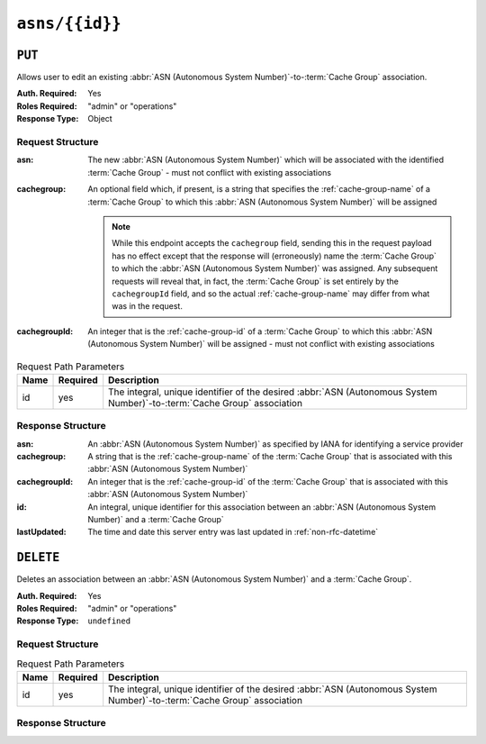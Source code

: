 ..
..
.. Licensed under the Apache License, Version 2.0 (the "License");
.. you may not use this file except in compliance with the License.
.. You may obtain a copy of the License at
..
..     http://www.apache.org/licenses/LICENSE-2.0
..
.. Unless required by applicable law or agreed to in writing, software
.. distributed under the License is distributed on an "AS IS" BASIS,
.. WITHOUT WARRANTIES OR CONDITIONS OF ANY KIND, either express or implied.
.. See the License for the specific language governing permissions and
.. limitations under the License.
..


.. _to-api-asns-id:

***************
``asns/{{id}}``
***************
.. seealso:: `The Autonomous System Wikipedia page <https://en.wikipedia.org/wiki/Autonomous_system_%28Internet%29>`_ for an explanation of what an :abbr:`ASN (Autonomous System Number)` actually is.

``PUT``
=======
Allows user to edit an existing :abbr:`ASN (Autonomous System Number)`-to-:term:`Cache Group` association.

:Auth. Required: Yes
:Roles Required: "admin" or "operations"
:Response Type: Object

Request Structure
-----------------
:asn:          The new :abbr:`ASN (Autonomous System Number)` which will be associated with the identified :term:`Cache Group` - must not conflict with existing associations
:cachegroup: An optional field which, if present, is a string that specifies the :ref:`cache-group-name` of a :term:`Cache Group` to which this :abbr:`ASN (Autonomous System Number)` will be assigned

	.. note:: While this endpoint accepts the ``cachegroup`` field, sending this in the request payload has no effect except that the response will (erroneously) name the :term:`Cache Group` to which the :abbr:`ASN (Autonomous System Number)` was assigned. Any subsequent requests will reveal that, in fact, the :term:`Cache Group` is set entirely by the ``cachegroupId`` field, and so the actual :ref:`cache-group-name` may differ from what was in the request.

:cachegroupId: An integer that is the :ref:`cache-group-id` of a :term:`Cache Group` to which this :abbr:`ASN (Autonomous System Number)` will be assigned - must not conflict with existing associations


.. table:: Request Path Parameters

	+------+----------+--------------------------------------------------------------------------------------------------------------------------+
	| Name | Required | Description                                                                                                              |
	+======+==========+==========================================================================================================================+
	| id   | yes      | The integral, unique identifier of the desired :abbr:`ASN (Autonomous System Number)`-to-:term:`Cache Group` association |
	+------+----------+--------------------------------------------------------------------------------------------------------------------------+


.. code-block:: http
	:caption: Request Example

	PUT /api/5.0/asns/1 HTTP/1.1
	Host: trafficops.infra.ciab.test
	User-Agent: curl/7.47.0
	Accept: */*
	Cookie: mojolicious=...
	Content-Length: 29
	Content-Type: application/x-www-form-urlencoded

	{"asn": 2, "cachegroupId": 1}

Response Structure
------------------
:asn:          An :abbr:`ASN (Autonomous System Number)` as specified by IANA for identifying a service provider
:cachegroup:   A string that is the :ref:`cache-group-name` of the :term:`Cache Group` that is associated with this :abbr:`ASN (Autonomous System Number)`
:cachegroupId: An integer that is the :ref:`cache-group-id` of the :term:`Cache Group` that is associated with this :abbr:`ASN (Autonomous System Number)`
:id:           An integral, unique identifier for this association between an :abbr:`ASN (Autonomous System Number)` and a :term:`Cache Group`
:lastUpdated:  The time and date this server entry was last updated in :ref:`non-rfc-datetime`

.. code-block:: http
	:caption: Response Example

	HTTP/1.1 200 OK
	Access-Control-Allow-Credentials: true
	Access-Control-Allow-Headers: Origin, X-Requested-With, Content-Type, Accept, Set-Cookie, Cookie
	Access-Control-Allow-Methods: POST,GET,OPTIONS,PUT,DELETE
	Access-Control-Allow-Origin: *
	Content-Type: application/json
	Set-Cookie: mojolicious=...; Path=/; Expires=Mon, 18 Nov 2019 17:40:54 GMT; Max-Age=3600; HttpOnly
	Whole-Content-Sha512: /83P4LJVsrQx9BKHFxo5pbhQMlB4o3a9v3PpkspyOJcpNx1S/GJhCPpiANBki547sbY+0vTq76IriHZ4GYp8bA==
	X-Server-Name: traffic_ops_golang/
	Date: Thu, 08 Nov 2018 14:37:39 GMT
	Content-Length: 160

	{ "alerts": [
		{
			"text": "asn was updated.",
			"level": "success"
		}
	],
	"response": {
		"asn": 2,
		"cachegroup": null,
		"cachegroupId": 1,
		"id": 1,
		"lastUpdated": "2018-11-08 14:37:39+00"
	}}

``DELETE``
==========
Deletes an association between an :abbr:`ASN (Autonomous System Number)` and a :term:`Cache Group`.

:Auth. Required: Yes
:Roles Required: "admin" or "operations"
:Response Type:  ``undefined``

Request Structure
-----------------
.. table:: Request Path Parameters

	+------+----------+--------------------------------------------------------------------------------------------------------------------------+
	| Name | Required | Description                                                                                                              |
	+======+==========+==========================================================================================================================+
	| id   | yes      | The integral, unique identifier of the desired :abbr:`ASN (Autonomous System Number)`-to-:term:`Cache Group` association |
	+------+----------+--------------------------------------------------------------------------------------------------------------------------+

.. code-block:: http
	:caption: Request Example

	DELETE /api/5.0/asns/1 HTTP/1.1
	User-Agent: python-requests/2.22.0
	Accept-Encoding: gzip, deflate
	Accept: */*
	Connection: keep-alive
	Cookie: mojolicious=...
	Content-Length: 0

Response Structure
------------------
.. code-block:: http
	:caption: Response Example

	HTTP/1.1 200 OK
	Access-Control-Allow-Credentials: true
	Access-Control-Allow-Headers: Origin, X-Requested-With, Content-Type, Accept, Set-Cookie, Cookie
	Access-Control-Allow-Methods: POST,GET,OPTIONS,PUT,DELETE
	Access-Control-Allow-Origin: *
	Content-Encoding: gzip
	Content-Type: application/json
	Set-Cookie: mojolicious=...; Path=/; Expires=Mon, 02 Dec 2019 23:06:24 GMT; Max-Age=3600; HttpOnly
	Whole-Content-Sha512: 6t3WA+DOcfPJB5UnvDpzEVx5ySfmJgEV9wgkO71U5k32L1VXpxcaTdDVLNGgDDl9sdNftmYnKXf5jpfWUuFYJQ==
	X-Server-Name: traffic_ops_golang/
	Date: Mon, 02 Dec 2019 22:06:24 GMT
	Content-Length: 81

	{ "alerts": [
		{
			"text": "asn was deleted.",
			"level": "success"
		}
	]}
